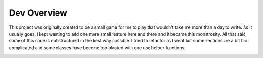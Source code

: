 =====================================================
Dev Overview
=====================================================

This project was originally created to be a small game for me to play that wouldn't take me
more than a day to write. As it usually goes, I kept wanting to add one more small feature here and there
and it became this monstrosity. All that said, some of this code is not structured in the best way possible.
I tried to refactor as I went but some sections are a bit too complicated and some classes have become
too bloated with one use helper functions.


.. image:: ../images/flowchart.jpg




